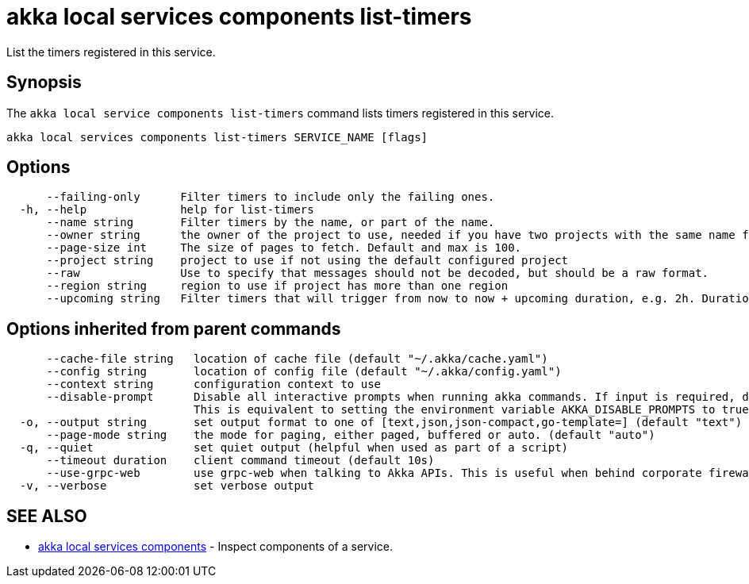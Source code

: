 = akka local services components list-timers

List the timers registered in this service.

== Synopsis

The `akka local service components list-timers` command lists timers registered in this service.

----
akka local services components list-timers SERVICE_NAME [flags]
----

== Options

----
      --failing-only      Filter timers to include only the failing ones.
  -h, --help              help for list-timers
      --name string       Filter timers by the name, or part of the name.
      --owner string      the owner of the project to use, needed if you have two projects with the same name from different owners
      --page-size int     The size of pages to fetch. Default and max is 100.
      --project string    project to use if not using the default configured project
      --raw               Use to specify that messages should not be decoded, but should be a raw format.
      --region string     region to use if project has more than one region
      --upcoming string   Filter timers that will trigger from now to now + upcoming duration, e.g. 2h. Duration units: "s", "m", "h", "d", "w", "y".
----

== Options inherited from parent commands

----
      --cache-file string   location of cache file (default "~/.akka/cache.yaml")
      --config string       location of config file (default "~/.akka/config.yaml")
      --context string      configuration context to use
      --disable-prompt      Disable all interactive prompts when running akka commands. If input is required, defaults will be used, or an error will be raised.
                            This is equivalent to setting the environment variable AKKA_DISABLE_PROMPTS to true.
  -o, --output string       set output format to one of [text,json,json-compact,go-template=] (default "text")
      --page-mode string    the mode for paging, either paged, buffered or auto. (default "auto")
  -q, --quiet               set quiet output (helpful when used as part of a script)
      --timeout duration    client command timeout (default 10s)
      --use-grpc-web        use grpc-web when talking to Akka APIs. This is useful when behind corporate firewalls that decrypt traffic but don't support HTTP/2.
  -v, --verbose             set verbose output
----

== SEE ALSO

* link:akka_local_services_components.html[akka local services components]	 - Inspect components of a service.

[discrete]

